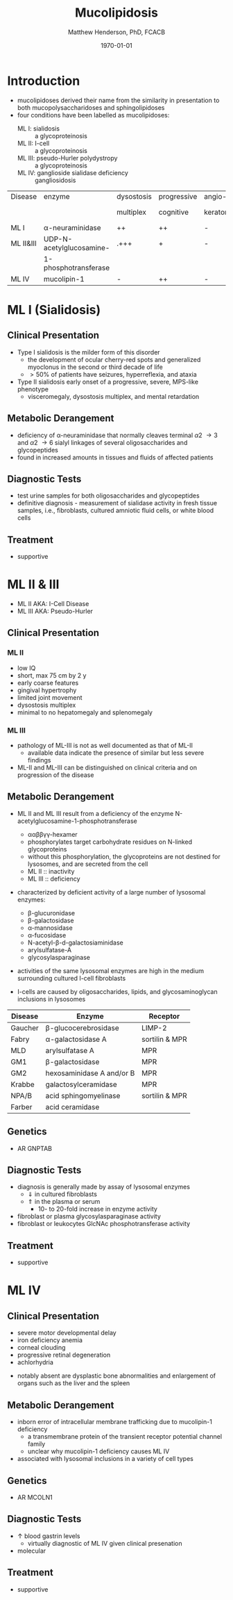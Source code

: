 #+TITLE: Mucolipidosis
#+AUTHOR: Matthew Henderson, PhD, FCACB
#+DATE: \today


* Introduction
- mucolipidoses derived their name from the similarity in
  presentation to both mucopolysaccharidoses and sphingolipidoses
- four conditions have been labelled as mucolipidoses:
  - ML I: sialidosis :: a glycoproteinosis
  - ML II: I-cell :: a glycoproteinosis
  - ML III: pseudo-Hurler polydystropy :: a glycoproteinosis
  - ML IV: ganglioside sialidase deficiency :: gangliosidosis

#+CAPTION[]:Mucolipidoses
#+NAME: tab:muco
| Disease   | enzyme                   | dysostosis | progressive | angio-   | hepato         | sample |
|           |                          | multiplex  | cognitive   | keratoma | -splenomegally |        |
|-----------+--------------------------+------------+-------------+----------+----------------+--------|
| ML I      | \alpha-neuraminidase     | ++         | ++          | -        | +              | fibro  |
| ML II&III | UDP-N-acetylglucosamine- | .+++       | +           | -        | -              | plasma |
|           | 1-phosphotransferase     |            |             |          |                |        |
| ML IV     | mucolipin-1              | -          | ++          | -        | -              | DNA    |

* ML I (Sialidosis)
** Clinical Presentation  
 - Type I sialidosis is the milder form of this disorder
   - the development of ocular cherry-red spots and generalized
     myoclonus in the second or third decade of life
   - \gt 50% of patients have seizures, hyperreflexia, and ataxia

 - Type II sialidosis early onset of a progressive, severe, MPS-like
   phenotype
   - visceromegaly, dysostosis multiplex, and mental retardation

** Metabolic Derangement
 - deficiency of \alpha-neuraminidase that normally cleaves terminal
   \alpha2 \to 3 and \alpha2 \to 6 sialyl linkages of several
   oligosaccharides and glycopeptides
 - found in increased amounts in tissues and fluids of affected patients

** Diagnostic Tests
 - test urine samples for both oligosaccharides and glycopeptides
 - definitive diagnosis - measurement of sialidase activity in fresh
   tissue samples, i.e., fibroblasts, cultured amniotic fluid cells,
   or white blood cells

** Treatment
 - supportive

* ML II & III 
- ML II AKA: I-Cell Disease
- ML III AKA: Pseudo-Hurler
** Clinical Presentation
*** ML II 
- low IQ
- short, max 75 cm by 2 y
- early coarse features
- gingival hypertrophy
- limited joint movement
- dysostosis multiplex
- minimal to no hepatomegaly and splenomegaly

*** ML III
- pathology of ML-III is not as well documented as that of ML-II
  - available data indicate the presence of similar but less severe
    findings
- ML-II and ML-III can be distinguished on clinical criteria and on
  progression of the disease

** Metabolic Derangement
- ML II and ML III result from a deficiency of the enzyme
  N-acetylglucosamine-1-phosphotransferase
  - \alpha\alpha\beta\beta\gamma\gamma-hexamer
  - phosphorylates target carbohydrate residues on N-linked
    glycoproteins
  - without this phosphorylation, the glycoproteins are not destined
    for lysosomes, and are secreted from the cell
  - ML II :: inactivity
  - ML III :: deficiency 

- characterized by deficient activity of a large number of lysosomal enzymes:
  - \beta-glucuronidase
  - \beta-galactosidase
  - \alpha-mannosidase
  - \alpha-fucosidase
  - N-acetyl-\beta-d-galactosiaminidase
  - arylsulfatase-A
  - glycosylasparaginase
- activities of the same lysosomal enzymes are high in the medium
  surrounding cultured I-cell fibroblasts

- I-cells are caused by oligosaccharides, lipids, and
  glycosaminoglycan inclusions in lysosomes

#+CAPTION[]: Lysosomal enzyme receptors
#+NAME: tab:recep
| Disease | Enzyme                    | Receptor          |
|---------+---------------------------+-------------------|
| Gaucher | \beta-glucocerebrosidase  | LIMP-2            |
| Fabry   | \alpha-galactosidase A    | sortilin & MPR    |
| MLD     | arylsulfatase A           | MPR               |
| GM1     | \beta-galactosidase       | MPR               |
| GM2     | hexosaminidase A and/or B | MPR               |
| Krabbe  | galactosylceramidase      | MPR               |
| NPA/B   | acid sphingomyelinase     | sortilin & MPR    |
| Farber  | acid ceramidase           |                   |


#+CAPTION[Protein trafficking to lysosomes]:Protein trafficking to lysosomes
#+NAME: fig:traffic
#+ATTR_LaTeX: :width 1\textwidth
[[file:./mucolipidosis/figures/lysosome_traffic.jpg]]


#+CAPTION[N-acetylglucosamine (GlcNAc) phosphotransferase]:N-acetylglucosamine (GlcNAc) phosphotransferase
#+NAME: fig:biochem
#+ATTR_LaTeX: :width 1\textwidth
[[file:./mucolipidosis/figures/ml_defect.png]]

#+CAPTION[]:I cell in fibroblast culture
#+NAME: fig:icell
#+ATTR_LaTeX: :height 0.5\textwidth
[[file:./mucolipidosis/figures/icell.png]]

** Genetics
- AR GNPTAB

** Diagnostic Tests
- diagnosis is generally made by assay of lysosomal enzymes
  - \Downarrow in cultured fibroblasts 
  - \Uparrow in the plasma or serum
    - 10- to 20-fold increase in enzyme activity
- fibroblast or plasma glycosylasparaginase activity
- fibroblast or leukocytes GlcNAc phosphotransferase activity 

** Treatment
- supportive
* ML IV
** Clinical Presentation
  - severe motor developmental delay
  - iron deficiency anemia
  - corneal clouding
  - progressive retinal degeneration
  - achlorhydria
- notably absent are dysplastic bone abnormalities and enlargement of
  organs such as the liver and the spleen

** Metabolic Derangement
- inborn error of intracellular membrane trafficking due to mucolipin-1 deficiency
  - a transmembrane protein of the transient receptor potential channel family
  - unclear why  mucolipin-1 deficiency causes ML IV
- associated with lysosomal inclusions in a variety of cell types
** Genetics
- AR MCOLN1
** Diagnostic Tests 
- \uparrow blood gastrin levels
  - virtually diagnostic of ML IV given clinical presenation
- molecular

** Treatment 
- supportive



